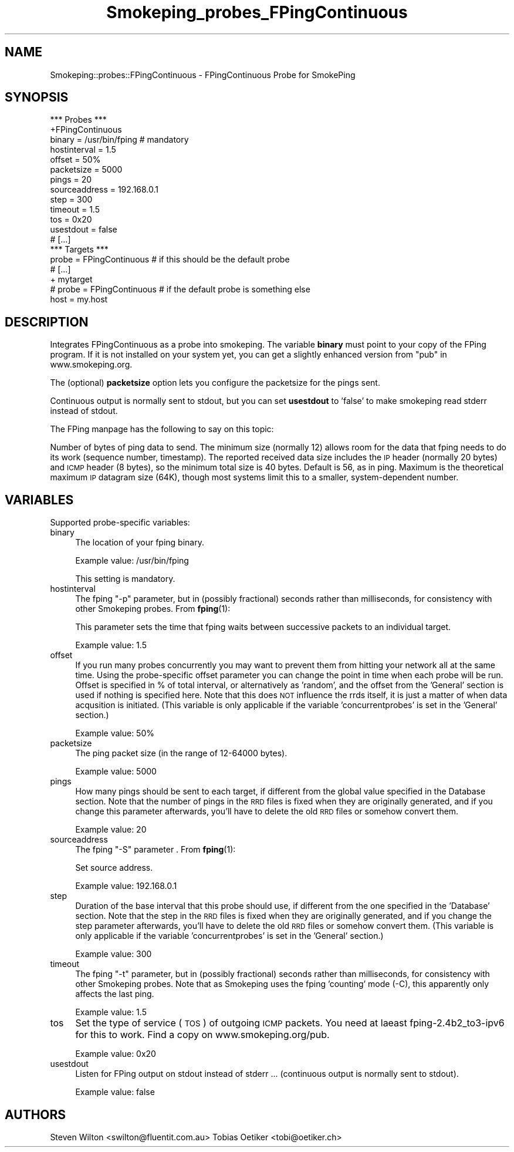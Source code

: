 .\" Automatically generated by Pod::Man 4.11 (Pod::Simple 3.35)
.\"
.\" Standard preamble:
.\" ========================================================================
.de Sp \" Vertical space (when we can't use .PP)
.if t .sp .5v
.if n .sp
..
.de Vb \" Begin verbatim text
.ft CW
.nf
.ne \\$1
..
.de Ve \" End verbatim text
.ft R
.fi
..
.\" Set up some character translations and predefined strings.  \*(-- will
.\" give an unbreakable dash, \*(PI will give pi, \*(L" will give a left
.\" double quote, and \*(R" will give a right double quote.  \*(C+ will
.\" give a nicer C++.  Capital omega is used to do unbreakable dashes and
.\" therefore won't be available.  \*(C` and \*(C' expand to `' in nroff,
.\" nothing in troff, for use with C<>.
.tr \(*W-
.ds C+ C\v'-.1v'\h'-1p'\s-2+\h'-1p'+\s0\v'.1v'\h'-1p'
.ie n \{\
.    ds -- \(*W-
.    ds PI pi
.    if (\n(.H=4u)&(1m=24u) .ds -- \(*W\h'-12u'\(*W\h'-12u'-\" diablo 10 pitch
.    if (\n(.H=4u)&(1m=20u) .ds -- \(*W\h'-12u'\(*W\h'-8u'-\"  diablo 12 pitch
.    ds L" ""
.    ds R" ""
.    ds C` ""
.    ds C' ""
'br\}
.el\{\
.    ds -- \|\(em\|
.    ds PI \(*p
.    ds L" ``
.    ds R" ''
.    ds C`
.    ds C'
'br\}
.\"
.\" Escape single quotes in literal strings from groff's Unicode transform.
.ie \n(.g .ds Aq \(aq
.el       .ds Aq '
.\"
.\" If the F register is >0, we'll generate index entries on stderr for
.\" titles (.TH), headers (.SH), subsections (.SS), items (.Ip), and index
.\" entries marked with X<> in POD.  Of course, you'll have to process the
.\" output yourself in some meaningful fashion.
.\"
.\" Avoid warning from groff about undefined register 'F'.
.de IX
..
.nr rF 0
.if \n(.g .if rF .nr rF 1
.if (\n(rF:(\n(.g==0)) \{\
.    if \nF \{\
.        de IX
.        tm Index:\\$1\t\\n%\t"\\$2"
..
.        if !\nF==2 \{\
.            nr % 0
.            nr F 2
.        \}
.    \}
.\}
.rr rF
.\"
.\" Accent mark definitions (@(#)ms.acc 1.5 88/02/08 SMI; from UCB 4.2).
.\" Fear.  Run.  Save yourself.  No user-serviceable parts.
.    \" fudge factors for nroff and troff
.if n \{\
.    ds #H 0
.    ds #V .8m
.    ds #F .3m
.    ds #[ \f1
.    ds #] \fP
.\}
.if t \{\
.    ds #H ((1u-(\\\\n(.fu%2u))*.13m)
.    ds #V .6m
.    ds #F 0
.    ds #[ \&
.    ds #] \&
.\}
.    \" simple accents for nroff and troff
.if n \{\
.    ds ' \&
.    ds ` \&
.    ds ^ \&
.    ds , \&
.    ds ~ ~
.    ds /
.\}
.if t \{\
.    ds ' \\k:\h'-(\\n(.wu*8/10-\*(#H)'\'\h"|\\n:u"
.    ds ` \\k:\h'-(\\n(.wu*8/10-\*(#H)'\`\h'|\\n:u'
.    ds ^ \\k:\h'-(\\n(.wu*10/11-\*(#H)'^\h'|\\n:u'
.    ds , \\k:\h'-(\\n(.wu*8/10)',\h'|\\n:u'
.    ds ~ \\k:\h'-(\\n(.wu-\*(#H-.1m)'~\h'|\\n:u'
.    ds / \\k:\h'-(\\n(.wu*8/10-\*(#H)'\z\(sl\h'|\\n:u'
.\}
.    \" troff and (daisy-wheel) nroff accents
.ds : \\k:\h'-(\\n(.wu*8/10-\*(#H+.1m+\*(#F)'\v'-\*(#V'\z.\h'.2m+\*(#F'.\h'|\\n:u'\v'\*(#V'
.ds 8 \h'\*(#H'\(*b\h'-\*(#H'
.ds o \\k:\h'-(\\n(.wu+\w'\(de'u-\*(#H)/2u'\v'-.3n'\*(#[\z\(de\v'.3n'\h'|\\n:u'\*(#]
.ds d- \h'\*(#H'\(pd\h'-\w'~'u'\v'-.25m'\f2\(hy\fP\v'.25m'\h'-\*(#H'
.ds D- D\\k:\h'-\w'D'u'\v'-.11m'\z\(hy\v'.11m'\h'|\\n:u'
.ds th \*(#[\v'.3m'\s+1I\s-1\v'-.3m'\h'-(\w'I'u*2/3)'\s-1o\s+1\*(#]
.ds Th \*(#[\s+2I\s-2\h'-\w'I'u*3/5'\v'-.3m'o\v'.3m'\*(#]
.ds ae a\h'-(\w'a'u*4/10)'e
.ds Ae A\h'-(\w'A'u*4/10)'E
.    \" corrections for vroff
.if v .ds ~ \\k:\h'-(\\n(.wu*9/10-\*(#H)'\s-2\u~\d\s+2\h'|\\n:u'
.if v .ds ^ \\k:\h'-(\\n(.wu*10/11-\*(#H)'\v'-.4m'^\v'.4m'\h'|\\n:u'
.    \" for low resolution devices (crt and lpr)
.if \n(.H>23 .if \n(.V>19 \
\{\
.    ds : e
.    ds 8 ss
.    ds o a
.    ds d- d\h'-1'\(ga
.    ds D- D\h'-1'\(hy
.    ds th \o'bp'
.    ds Th \o'LP'
.    ds ae ae
.    ds Ae AE
.\}
.rm #[ #] #H #V #F C
.\" ========================================================================
.\"
.IX Title "Smokeping_probes_FPingContinuous 3"
.TH Smokeping_probes_FPingContinuous 3 "2020-07-27" "2.7.3" "SmokePing"
.\" For nroff, turn off justification.  Always turn off hyphenation; it makes
.\" way too many mistakes in technical documents.
.if n .ad l
.nh
.SH "NAME"
Smokeping::probes::FPingContinuous \- FPingContinuous Probe for SmokePing
.SH "SYNOPSIS"
.IX Header "SYNOPSIS"
.Vb 1
\& *** Probes ***
\&
\& +FPingContinuous
\&
\& binary = /usr/bin/fping # mandatory
\& hostinterval = 1.5
\& offset = 50%
\& packetsize = 5000
\& pings = 20
\& sourceaddress = 192.168.0.1
\& step = 300
\& timeout = 1.5
\& tos = 0x20
\& usestdout = false
\&
\& # [...]
\&
\& *** Targets ***
\&
\& probe = FPingContinuous # if this should be the default probe
\&
\& # [...]
\&
\& + mytarget
\& # probe = FPingContinuous # if the default probe is something else
\& host = my.host
.Ve
.SH "DESCRIPTION"
.IX Header "DESCRIPTION"
Integrates FPingContinuous as a probe into smokeping. The variable \fBbinary\fR must 
point to your copy of the FPing program.  If it is not installed on 
your system yet, you can get a slightly enhanced version from \*(L"pub\*(R" in www.smokeping.org.
.PP
The (optional) \fBpacketsize\fR option lets you configure the packetsize for the pings sent.
.PP
Continuous output is normally sent to stdout, but you can set \fBusestdout\fR to 'false'
to make smokeping read stderr instead of stdout.
.PP
The FPing manpage has the following to say on this topic:
.PP
Number of bytes of ping data to send.  The minimum size (normally 12) allows
room for the data that fping needs to do its work (sequence number,
timestamp).  The reported received data size includes the \s-1IP\s0 header
(normally 20 bytes) and \s-1ICMP\s0 header (8 bytes), so the minimum total size is
40 bytes.  Default is 56, as in ping. Maximum is the theoretical maximum \s-1IP\s0
datagram size (64K), though most systems limit this to a smaller,
system-dependent number.
.SH "VARIABLES"
.IX Header "VARIABLES"
Supported probe-specific variables:
.IP "binary" 4
.IX Item "binary"
The location of your fping binary.
.Sp
Example value: /usr/bin/fping
.Sp
This setting is mandatory.
.IP "hostinterval" 4
.IX Item "hostinterval"
The fping \*(L"\-p\*(R" parameter, but in (possibly fractional) seconds rather than
milliseconds, for consistency with other Smokeping probes. From \fBfping\fR\|(1):
.Sp
This parameter sets the time that fping  waits between successive packets
to an individual target.
.Sp
Example value: 1.5
.IP "offset" 4
.IX Item "offset"
If you run many probes concurrently you may want to prevent them from
hitting your network all at the same time. Using the probe-specific
offset parameter you can change the point in time when each probe will
be run. Offset is specified in % of total interval, or alternatively as
\&'random', and the offset from the 'General' section is used if nothing
is specified here. Note that this does \s-1NOT\s0 influence the rrds itself,
it is just a matter of when data acqusition is initiated.
(This variable is only applicable if the variable 'concurrentprobes' is set
in the 'General' section.)
.Sp
Example value: 50%
.IP "packetsize" 4
.IX Item "packetsize"
The ping packet size (in the range of 12\-64000 bytes).
.Sp
Example value: 5000
.IP "pings" 4
.IX Item "pings"
How many pings should be sent to each target, if different from the global
value specified in the Database section. Note that the number of pings in
the \s-1RRD\s0 files is fixed when they are originally generated, and if you
change this parameter afterwards, you'll have to delete the old \s-1RRD\s0
files or somehow convert them.
.Sp
Example value: 20
.IP "sourceaddress" 4
.IX Item "sourceaddress"
The fping \*(L"\-S\*(R" parameter . From \fBfping\fR\|(1):
.Sp
Set source address.
.Sp
Example value: 192.168.0.1
.IP "step" 4
.IX Item "step"
Duration of the base interval that this probe should use, if different
from the one specified in the 'Database' section. Note that the step in
the \s-1RRD\s0 files is fixed when they are originally generated, and if you
change the step parameter afterwards, you'll have to delete the old \s-1RRD\s0
files or somehow convert them. (This variable is only applicable if
the variable 'concurrentprobes' is set in the 'General' section.)
.Sp
Example value: 300
.IP "timeout" 4
.IX Item "timeout"
The fping \*(L"\-t\*(R" parameter, but in (possibly fractional) seconds rather than
milliseconds, for consistency with other Smokeping probes. Note that as
Smokeping uses the fping 'counting' mode (\-C), this apparently only affects
the last ping.
.Sp
Example value: 1.5
.IP "tos" 4
.IX Item "tos"
Set the type of service (\s-1TOS\s0) of outgoing \s-1ICMP\s0 packets.
You need at laeast fping\-2.4b2_to3\-ipv6 for this to work. Find
a copy on www.smokeping.org/pub.
.Sp
Example value: 0x20
.IP "usestdout" 4
.IX Item "usestdout"
Listen for FPing output on stdout instead of stderr ... (continuous output is normally sent to stdout).
.Sp
Example value: false
.SH "AUTHORS"
.IX Header "AUTHORS"
Steven Wilton <swilton@fluentit.com.au>
Tobias Oetiker <tobi@oetiker.ch>

